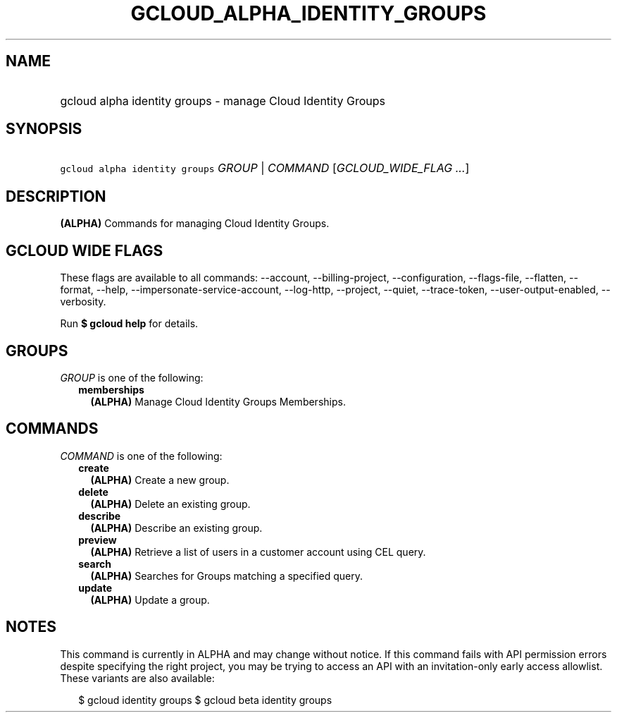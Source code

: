 
.TH "GCLOUD_ALPHA_IDENTITY_GROUPS" 1



.SH "NAME"
.HP
gcloud alpha identity groups \- manage Cloud Identity Groups



.SH "SYNOPSIS"
.HP
\f5gcloud alpha identity groups\fR \fIGROUP\fR | \fICOMMAND\fR [\fIGCLOUD_WIDE_FLAG\ ...\fR]



.SH "DESCRIPTION"

\fB(ALPHA)\fR Commands for managing Cloud Identity Groups.



.SH "GCLOUD WIDE FLAGS"

These flags are available to all commands: \-\-account, \-\-billing\-project,
\-\-configuration, \-\-flags\-file, \-\-flatten, \-\-format, \-\-help,
\-\-impersonate\-service\-account, \-\-log\-http, \-\-project, \-\-quiet,
\-\-trace\-token, \-\-user\-output\-enabled, \-\-verbosity.

Run \fB$ gcloud help\fR for details.



.SH "GROUPS"

\f5\fIGROUP\fR\fR is one of the following:

.RS 2m
.TP 2m
\fBmemberships\fR
\fB(ALPHA)\fR Manage Cloud Identity Groups Memberships.


.RE
.sp

.SH "COMMANDS"

\f5\fICOMMAND\fR\fR is one of the following:

.RS 2m
.TP 2m
\fBcreate\fR
\fB(ALPHA)\fR Create a new group.

.TP 2m
\fBdelete\fR
\fB(ALPHA)\fR Delete an existing group.

.TP 2m
\fBdescribe\fR
\fB(ALPHA)\fR Describe an existing group.

.TP 2m
\fBpreview\fR
\fB(ALPHA)\fR Retrieve a list of users in a customer account using CEL query.

.TP 2m
\fBsearch\fR
\fB(ALPHA)\fR Searches for Groups matching a specified query.

.TP 2m
\fBupdate\fR
\fB(ALPHA)\fR Update a group.


.RE
.sp

.SH "NOTES"

This command is currently in ALPHA and may change without notice. If this
command fails with API permission errors despite specifying the right project,
you may be trying to access an API with an invitation\-only early access
allowlist. These variants are also available:

.RS 2m
$ gcloud identity groups
$ gcloud beta identity groups
.RE

